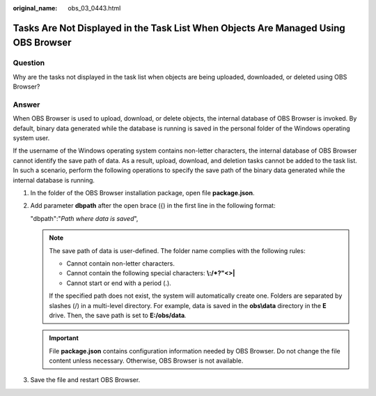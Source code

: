 :original_name: obs_03_0443.html

.. _obs_03_0443:

Tasks Are Not Displayed in the Task List When Objects Are Managed Using OBS Browser
===================================================================================

**Question**
------------

Why are the tasks not displayed in the task list when objects are being uploaded, downloaded, or deleted using OBS Browser?

**Answer**
----------

When OBS Browser is used to upload, download, or delete objects, the internal database of OBS Browser is invoked. By default, binary data generated while the database is running is saved in the personal folder of the Windows operating system user.

If the username of the Windows operating system contains non-letter characters, the internal database of OBS Browser cannot identify the save path of data. As a result, upload, download, and deletion tasks cannot be added to the task list. In such a scenario, perform the following operations to specify the save path of the binary data generated while the internal database is running.

#. In the folder of the OBS Browser installation package, open file **package.json**.

#. Add parameter **dbpath** after the open brace ({) in the first line in the following format:

   "dbpath":"*Path where data is saved*",

   .. note::

      The save path of data is user-defined. The folder name complies with the following rules:

      -  Cannot contain non-letter characters.
      -  Cannot contain the following special characters: **\\:/*?"<>\|**
      -  Cannot start or end with a period (.).

      If the specified path does not exist, the system will automatically create one. Folders are separated by slashes (/) in a multi-level directory. For example, data is saved in the **obs\\data** directory in the **E** drive. Then, the save path is set to **E:/obs/data**\ *.*

   .. important::

      File **package.json** contains configuration information needed by OBS Browser. Do not change the file content unless necessary. Otherwise, OBS Browser is not available.

#. Save the file and restart OBS Browser.
